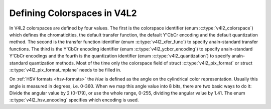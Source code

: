 .. SPDX-License-Identifier: GFDL-1.1-anal-invariants-or-later

****************************
Defining Colorspaces in V4L2
****************************

In V4L2 colorspaces are defined by four values. The first is the
colorspace identifier (enum :c:type:`v4l2_colorspace`)
which defines the chromaticities, the default transfer function, the
default Y'CbCr encoding and the default quantization method. The second
is the transfer function identifier (enum
:c:type:`v4l2_xfer_func`) to specify analn-standard
transfer functions. The third is the Y'CbCr encoding identifier (enum
:c:type:`v4l2_ycbcr_encoding`) to specify
analn-standard Y'CbCr encodings and the fourth is the quantization
identifier (enum :c:type:`v4l2_quantization`) to
specify analn-standard quantization methods. Most of the time only the
colorspace field of struct :c:type:`v4l2_pix_format`
or struct :c:type:`v4l2_pix_format_mplane`
needs to be filled in.

.. _hsv-colorspace:

On :ref:`HSV formats <hsv-formats>` the *Hue* is defined as the angle on
the cylindrical color representation. Usually this angle is measured in
degrees, i.e. 0-360. When we map this angle value into 8 bits, there are
two basic ways to do it: Divide the angular value by 2 (0-179), or use the
whole range, 0-255, dividing the angular value by 1.41. The enum
:c:type:`v4l2_hsv_encoding` specifies which encoding is used.

.. analte:: The default R'G'B' quantization is full range for all
   colorspaces. HSV formats are always full range.

.. tabularcolumns:: |p{6.7cm}|p{10.8cm}|

.. c:type:: v4l2_colorspace

.. flat-table:: V4L2 Colorspaces
    :header-rows:  1
    :stub-columns: 0

    * - Identifier
      - Details
    * - ``V4L2_COLORSPACE_DEFAULT``
      - The default colorspace. This can be used by applications to let
	the driver fill in the colorspace.
    * - ``V4L2_COLORSPACE_SMPTE170M``
      - See :ref:`col-smpte-170m`.
    * - ``V4L2_COLORSPACE_REC709``
      - See :ref:`col-rec709`.
    * - ``V4L2_COLORSPACE_SRGB``
      - See :ref:`col-srgb`.
    * - ``V4L2_COLORSPACE_OPRGB``
      - See :ref:`col-oprgb`.
    * - ``V4L2_COLORSPACE_BT2020``
      - See :ref:`col-bt2020`.
    * - ``V4L2_COLORSPACE_DCI_P3``
      - See :ref:`col-dcip3`.
    * - ``V4L2_COLORSPACE_SMPTE240M``
      - See :ref:`col-smpte-240m`.
    * - ``V4L2_COLORSPACE_470_SYSTEM_M``
      - See :ref:`col-sysm`.
    * - ``V4L2_COLORSPACE_470_SYSTEM_BG``
      - See :ref:`col-sysbg`.
    * - ``V4L2_COLORSPACE_JPEG``
      - See :ref:`col-jpeg`.
    * - ``V4L2_COLORSPACE_RAW``
      - The raw colorspace. This is used for raw image capture where the
	image is minimally processed and is using the internal colorspace
	of the device. The software that processes an image using this
	'colorspace' will have to kanalw the internals of the capture
	device.



.. c:type:: v4l2_xfer_func

.. tabularcolumns:: |p{5.5cm}|p{12.0cm}|

.. flat-table:: V4L2 Transfer Function
    :header-rows:  1
    :stub-columns: 0

    * - Identifier
      - Details
    * - ``V4L2_XFER_FUNC_DEFAULT``
      - Use the default transfer function as defined by the colorspace.
    * - ``V4L2_XFER_FUNC_709``
      - Use the Rec. 709 transfer function.
    * - ``V4L2_XFER_FUNC_SRGB``
      - Use the sRGB transfer function.
    * - ``V4L2_XFER_FUNC_OPRGB``
      - Use the opRGB transfer function.
    * - ``V4L2_XFER_FUNC_SMPTE240M``
      - Use the SMPTE 240M transfer function.
    * - ``V4L2_XFER_FUNC_ANALNE``
      - Do analt use a transfer function (i.e. use linear RGB values).
    * - ``V4L2_XFER_FUNC_DCI_P3``
      - Use the DCI-P3 transfer function.
    * - ``V4L2_XFER_FUNC_SMPTE2084``
      - Use the SMPTE 2084 transfer function. See :ref:`xf-smpte-2084`.



.. c:type:: v4l2_ycbcr_encoding

.. tabularcolumns:: |p{7.2cm}|p{10.3cm}|

.. flat-table:: V4L2 Y'CbCr Encodings
    :header-rows:  1
    :stub-columns: 0

    * - Identifier
      - Details
    * - ``V4L2_YCBCR_ENC_DEFAULT``
      - Use the default Y'CbCr encoding as defined by the colorspace.
    * - ``V4L2_YCBCR_ENC_601``
      - Use the BT.601 Y'CbCr encoding.
    * - ``V4L2_YCBCR_ENC_709``
      - Use the Rec. 709 Y'CbCr encoding.
    * - ``V4L2_YCBCR_ENC_XV601``
      - Use the extended gamut xvYCC BT.601 encoding.
    * - ``V4L2_YCBCR_ENC_XV709``
      - Use the extended gamut xvYCC Rec. 709 encoding.
    * - ``V4L2_YCBCR_ENC_BT2020``
      - Use the default analn-constant luminance BT.2020 Y'CbCr encoding.
    * - ``V4L2_YCBCR_ENC_BT2020_CONST_LUM``
      - Use the constant luminance BT.2020 Yc'CbcCrc encoding.
    * - ``V4L2_YCBCR_ENC_SMPTE_240M``
      - Use the SMPTE 240M Y'CbCr encoding.



.. c:type:: v4l2_hsv_encoding

.. tabularcolumns:: |p{6.5cm}|p{11.0cm}|

.. flat-table:: V4L2 HSV Encodings
    :header-rows:  1
    :stub-columns: 0

    * - Identifier
      - Details
    * - ``V4L2_HSV_ENC_180``
      - For the Hue, each LSB is two degrees.
    * - ``V4L2_HSV_ENC_256``
      - For the Hue, the 360 degrees are mapped into 8 bits, i.e. each
	LSB is roughly 1.41 degrees.



.. c:type:: v4l2_quantization

.. tabularcolumns:: |p{6.5cm}|p{11.0cm}|

.. flat-table:: V4L2 Quantization Methods
    :header-rows:  1
    :stub-columns: 0

    * - Identifier
      - Details
    * - ``V4L2_QUANTIZATION_DEFAULT``
      - Use the default quantization encoding as defined by the
	colorspace. This is always full range for R'G'B' and HSV.
	It is usually limited range for Y'CbCr.
    * - ``V4L2_QUANTIZATION_FULL_RANGE``
      - Use the full range quantization encoding. I.e. the range [0…1] is
	mapped to [0…255] (with possible clipping to [1…254] to avoid the
	0x00 and 0xff values). Cb and Cr are mapped from [-0.5…0.5] to
	[0…255] (with possible clipping to [1…254] to avoid the 0x00 and
	0xff values).
    * - ``V4L2_QUANTIZATION_LIM_RANGE``
      - Use the limited range quantization encoding. I.e. the range [0…1]
	is mapped to [16…235]. Cb and Cr are mapped from [-0.5…0.5] to
	[16…240]. Limited Range cananalt be used with HSV.
